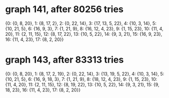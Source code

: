 * graph 141, after 80256 tries

{0: {0, 8, 20}, 1: {8, 17, 2}, 2: {0, 22, 14}, 3: {17, 13, 5, 22}, 4: {10, 3, 14}, 5: {10, 21, 5}, 6: {16, 9, 3}, 7: {1, 21, 9}, 8: {16, 12, 4, 23}, 9: {1, 15, 23}, 10: {11, 4, 20}, 11: {2, 11, 15}, 12: {8, 17, 22}, 13: {10, 5, 22}, 14: {9, 3, 21}, 15: {16, 9, 23}, 16: {11, 4, 23}, 17: {8, 2, 20}}

* graph 143, after 83313 tries

{0: {0, 8, 20}, 1: {8, 17, 2, 19}, 2: {0, 22, 14}, 3: {13, 19, 5, 22}, 4: {10, 3, 14}, 5: {10, 21, 5}, 6: {16, 9, 18, 3}, 7: {1, 21, 9}, 8: {18, 12, 4, 23}, 9: {1, 15, 23}, 10: {11, 4, 20}, 11: {2, 11, 15}, 12: {8, 19, 22}, 13: {10, 5, 22}, 14: {9, 3, 21}, 15: {9, 18, 23}, 16: {11, 4, 23}, 17: {8, 2, 20}}

